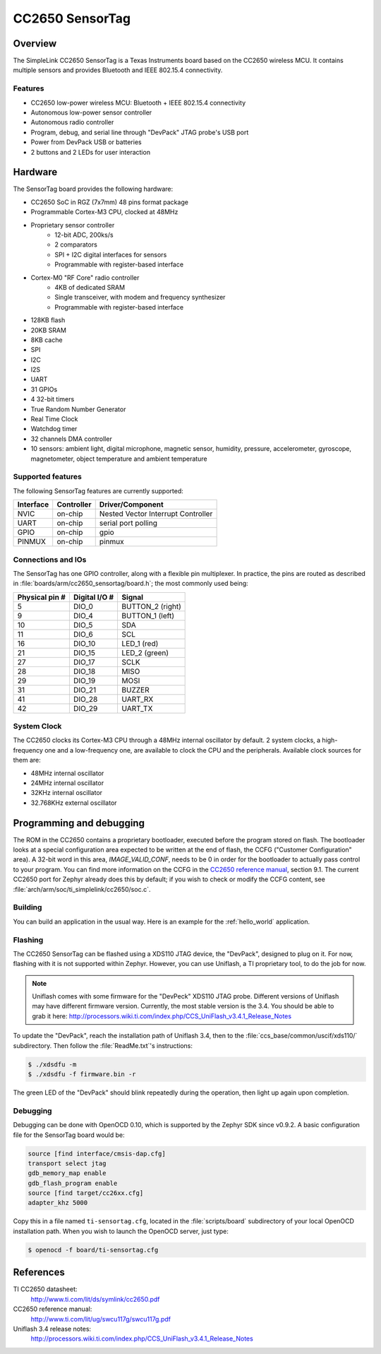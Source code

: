 .. _cc2650_sensortag:

CC2650 SensorTag
################

Overview
********

The SimpleLink CC2650 SensorTag is a Texas Instruments board based
on the CC2650 wireless MCU. It contains multiple sensors and provides
Bluetooth and IEEE 802.15.4 connectivity.

.. image:: img/sensortag.jpg
  :width:  600px
  :height: 600px
  :align:  center
  :alt:    TI SensorTag v2

Features
========

* CC2650 low-power wireless MCU: Bluetooth + IEEE 802.15.4 connectivity
* Autonomous low-power sensor controller
* Autonomous radio controller
* Program, debug, and serial line through "DevPack" JTAG probe's USB port
* Power from DevPack USB or batteries
* 2 buttons and 2 LEDs for user interaction

Hardware
********

The SensorTag board provides the following hardware:

* CC2650 SoC in RGZ (7x7mm) 48 pins format package
* Programmable Cortex-M3 CPU, clocked at 48MHz
* Proprietary sensor controller
        * 12-bit ADC, 200ks/s
        * 2 comparators
        * SPI + I2C digital interfaces for sensors
        * Programmable with register-based interface
* Cortex-M0 "RF Core" radio controller
        * 4KB of dedicated SRAM
        * Single transceiver, with modem and frequency synthesizer
        * Programmable with register-based interface
* 128KB flash
* 20KB SRAM
* 8KB cache
* SPI
* I2C
* I2S
* UART
* 31 GPIOs
* 4 32-bit timers
* True Random Number Generator
* Real Time Clock
* Watchdog timer
* 32 channels DMA controller
* 10 sensors: ambient light, digital microphone, magnetic sensor, humidity,
  pressure, accelerometer, gyroscope, magnetometer, object temperature and
  ambient temperature

Supported features
==================

The following SensorTag features are currently supported:

+-----------+------------+------------------------------------+
| Interface | Controller | Driver/Component                   |
+===========+============+====================================+
| NVIC      | on-chip    | Nested Vector Interrupt Controller |
+-----------+------------+------------------------------------+
| UART      | on-chip    | serial port polling                |
+-----------+------------+------------------------------------+
| GPIO      | on-chip    | gpio                               |
+-----------+------------+------------------------------------+
| PINMUX    | on-chip    | pinmux                             |
+-----------+------------+------------------------------------+

Connections and IOs
===================

The SensorTag has one GPIO controller, along with a flexible pin
multiplexer. In practice, the pins are routed as described in
:file:`boards/arm/cc2650_sensortag/board.h`; the most commonly used being:

+----------------+---------------+----------------------+
| Physical pin # | Digital I/O # | Signal               |
+================+===============+======================+
| 5              | DIO_0         | BUTTON_2 (right)     |
+----------------+---------------+----------------------+
| 9              | DIO_4         | BUTTON_1 (left)      |
+----------------+---------------+----------------------+
| 10             | DIO_5         | SDA                  |
+----------------+---------------+----------------------+
| 11             | DIO_6         | SCL                  |
+----------------+---------------+----------------------+
| 16             | DIO_10        | LED_1 (red)          |
+----------------+---------------+----------------------+
| 21             | DIO_15        | LED_2 (green)        |
+----------------+---------------+----------------------+
| 27             | DIO_17        | SCLK                 |
+----------------+---------------+----------------------+
| 28             | DIO_18        | MISO                 |
+----------------+---------------+----------------------+
| 29             | DIO_19        | MOSI                 |
+----------------+---------------+----------------------+
| 31             | DIO_21        | BUZZER               |
+----------------+---------------+----------------------+
| 41             | DIO_28        | UART_RX              |
+----------------+---------------+----------------------+
| 42             | DIO_29        | UART_TX              |
+----------------+---------------+----------------------+

System Clock
============

The CC2650 clocks its Cortex-M3 CPU through a 48MHz internal oscillator
by default. 2 system clocks, a high-frequency one and a low-frequency one,
are available to clock the CPU and the peripherals.
Available clock sources for them are:

* 48MHz internal oscillator
* 24MHz internal oscillator
* 32KHz internal oscillator
* 32.768KHz external oscillator

Programming and debugging
*************************

The ROM in the CC2650 contains a proprietary bootloader, executed
before the program stored on flash. The bootloader looks at a special
configuration area expected to be written at the end of flash, the
CCFG ("Customer Configuration" area). A 32-bit word in this area,
*IMAGE_VALID_CONF*, needs to be 0 in order for the bootloader to actually
pass control to your program. You can find more information on the CCFG
in the `CC2650 reference manual`_, section 9.1. The current CC2650 port
for Zephyr already does this by default; if you wish to check or modify
the CCFG content, see :file:`arch/arm/soc/ti_simplelink/cc2650/soc.c`.

Building
========

You can build an application in the usual way. Here is an example for
the :ref:`hello_world` application.

.. zephyr-app-commands::
   :zephyr-app: samples/hello_world
   :board: cc2650_sensortag
   :goals: build flash

Flashing
========

The CC2650 SensorTag can be flashed using a XDS110 JTAG device, the "DevPack",
designed to plug on it. For now, flashing with it is not supported
within Zephyr. However, you can use Uniflash, a TI proprietary tool, to do
the job for now.

.. note::
  Uniflash comes with some firmware for the "DevPeck" XDS110 JTAG probe.
  Different versions of Uniflash may have different firmware version.
  Currently, the most stable version is the 3.4. You should be able
  to grab it here:
  http://processors.wiki.ti.com/index.php/CCS_UniFlash_v3.4.1_Release_Notes

To update the "DevPack", reach the installation path of Uniflash 3.4,
then to the :file:`ccs_base/common/uscif/xds110/` subdirectory.
Then follow the :file:`ReadMe.txt`'s instructions:

.. code-block:: console

  $ ./xdsdfu -m
  $ ./xdsdfu -f firmware.bin -r

The green LED of the "DevPack" should blink repeatedly during the
operation, then light up again upon completion.

Debugging
=========

Debugging can be done with OpenOCD 0.10, which is supported
by the Zephyr SDK since v0.9.2. A basic configuration file for the
SensorTag board would be:

.. code-block:: console

  source [find interface/cmsis-dap.cfg]
  transport select jtag
  gdb_memory_map enable
  gdb_flash_program enable
  source [find target/cc26xx.cfg]
  adapter_khz 5000

Copy this in a file named ``ti-sensortag.cfg``, located in the
:file:`scripts/board` subdirectory of your local OpenOCD installation path.
When you wish to launch the OpenOCD server, just type:

.. code-block:: console

  $ openocd -f board/ti-sensortag.cfg

References
**********

TI CC2650 datasheet:
  http://www.ti.com/lit/ds/symlink/cc2650.pdf

CC2650 reference manual:
  http://www.ti.com/lit/ug/swcu117g/swcu117g.pdf

Uniflash 3.4 release notes:
  http://processors.wiki.ti.com/index.php/CCS_UniFlash_v3.4.1_Release_Notes

.. _CC2650 reference manual:
  http://www.ti.com/lit/ug/swcu117g/swcu117g.pdf
